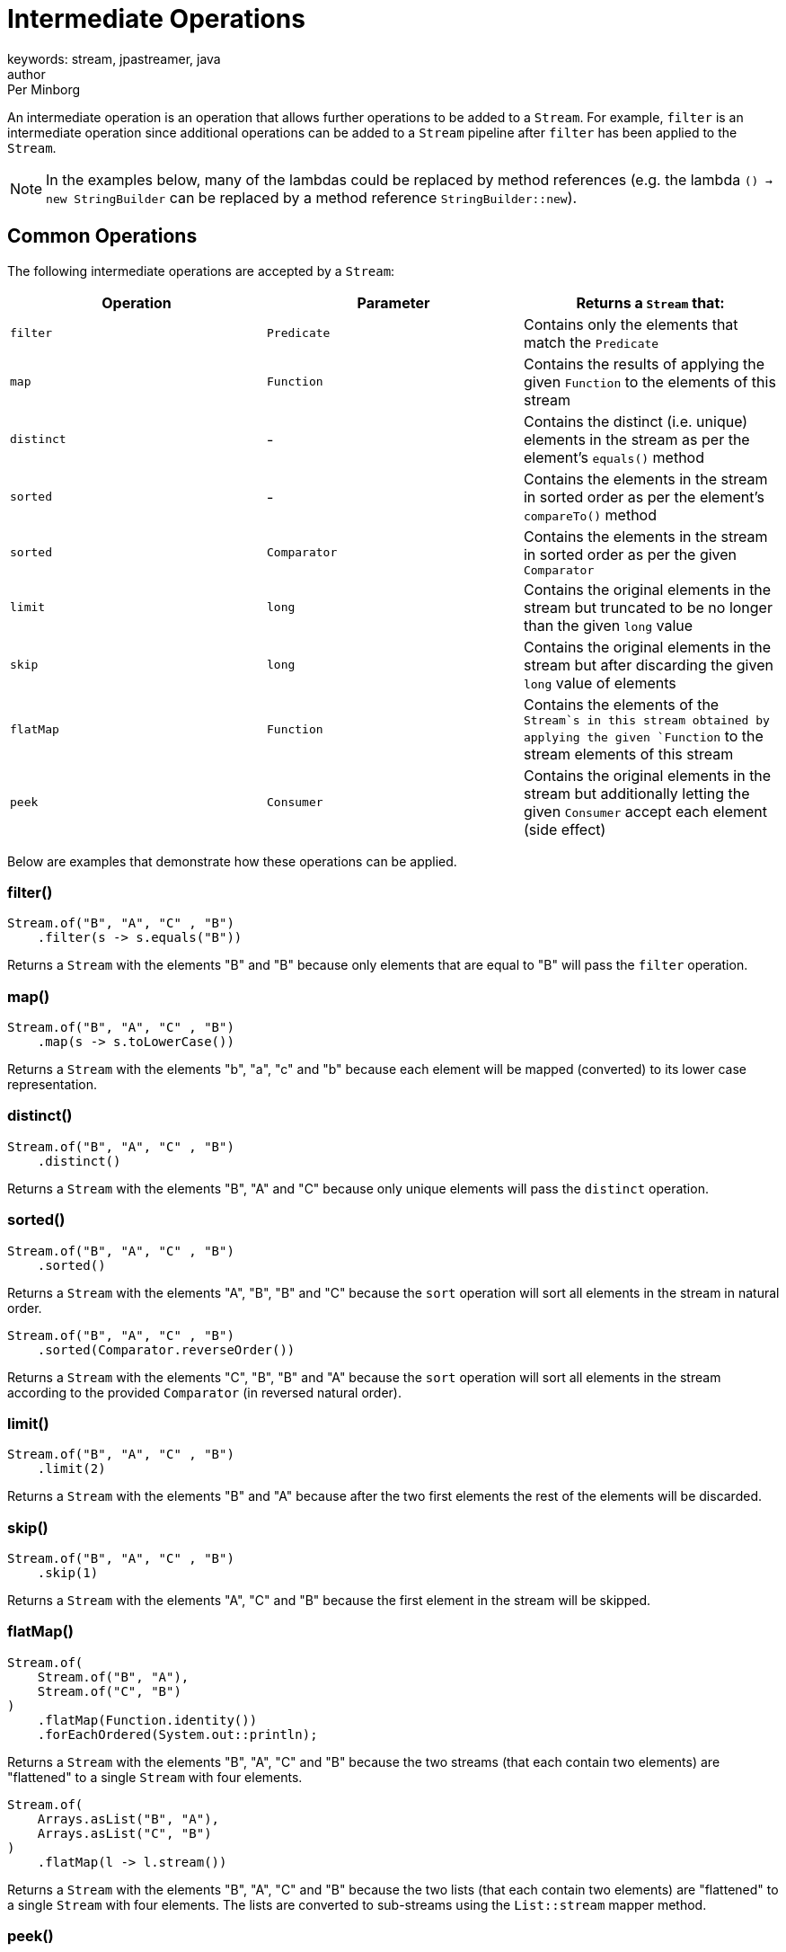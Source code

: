 = Intermediate Operations
keywords: stream, jpastreamer, java
author: Per Minborg
:reftext: Intermediate Operations
:navtitle: Intermediate Operations
:source-highlighter: highlight.js

An intermediate operation is an operation that allows further operations to be added to a `Stream`. For example, `filter` is an intermediate operation since additional operations can be added to a `Stream` pipeline after `filter` has been applied to the `Stream`.

NOTE: In the examples below, many of the lambdas could be replaced by method references (e.g. the lambda `() -> new StringBuilder` can be replaced by a method reference `StringBuilder::new`).

== Common Operations
The following intermediate operations are accepted by a `Stream`:

[width="100%", cols="3", options="header"]
|==========================================================
| Operation         | Parameter          | Returns a `Stream` that:

| `filter`          | `Predicate`        | Contains only the elements that match the `Predicate`
| `map`             | `Function`         | Contains the results of applying the given `Function` to the elements of this stream
| `distinct`        | -                  | Contains the distinct (i.e. unique) elements in the stream as per the element's `equals()` method
| `sorted`          | -                  | Contains the elements in the stream in sorted order as per the element's `compareTo()` method
| `sorted`          | `Comparator`       | Contains the elements in the stream in sorted order as per the given `Comparator`
| `limit`           | `long`             | Contains the original elements in the stream but truncated to be no longer than the given `long` value
| `skip`            | `long`             | Contains the original elements in the stream but after discarding the given `long` value of elements
| `flatMap`         | `Function`         | Contains the elements of the `Stream`s in this stream obtained by applying the given `Function` to the stream elements of this stream
| `peek`            | `Consumer`         | Contains the original elements in the stream but additionally letting the given `Consumer` accept each element (side effect)
|==========================================================

Below are examples that demonstrate how these operations can be applied.

=== filter()
[source, java]
----
Stream.of("B", "A", "C" , "B")
    .filter(s -> s.equals("B"))
----

Returns a `Stream` with the elements "B" and "B" because only elements that are equal to "B" will pass the `filter` operation.

=== map()
[source, java]
----
Stream.of("B", "A", "C" , "B")
    .map(s -> s.toLowerCase())
----
Returns a `Stream` with the elements "b", "a", "c" and "b" because each element will be mapped (converted) to its lower case representation.

=== distinct()
[source, java]
----
Stream.of("B", "A", "C" , "B")
    .distinct()
----
Returns a `Stream` with the elements "B", "A" and "C" because only unique elements will pass the `distinct` operation.

=== sorted()
[source, java]
----
Stream.of("B", "A", "C" , "B")
    .sorted()
----
Returns a `Stream` with the elements "A", "B", "B" and "C" because the `sort` operation will sort all elements in the stream in natural order.

[source,java]
----
Stream.of("B", "A", "C" , "B")
    .sorted(Comparator.reverseOrder())
----
Returns a `Stream` with the elements "C", "B", "B" and "A" because the `sort` operation will sort all elements in the stream according to the provided `Comparator` (in reversed natural order).

=== limit()

[source,java]
----
Stream.of("B", "A", "C" , "B")
    .limit(2)
----
Returns a `Stream` with the elements "B" and "A" because after the two first elements the rest of the elements will be discarded.

=== skip()

[source,java]
----
Stream.of("B", "A", "C" , "B")
    .skip(1)
----
Returns a `Stream` with the elements "A", "C" and "B" because the first element in the stream will be skipped.

=== flatMap()

[source,java]
----
Stream.of(
    Stream.of("B", "A"),
    Stream.of("C", "B")
)
    .flatMap(Function.identity())
    .forEachOrdered(System.out::println);
----
Returns a `Stream` with the elements "B", "A", "C" and "B" because the two streams (that each contain two elements) are "flattened" to a single `Stream` with four elements.

[source,java]
----
Stream.of(
    Arrays.asList("B", "A"),
    Arrays.asList("C", "B")
)
    .flatMap(l -> l.stream())
----
Returns a `Stream` with the elements "B", "A", "C" and "B" because the two lists (that each contain two elements) are "flattened" to a single `Stream` with four elements. The lists are converted to sub-streams using the `List::stream` mapper method.

=== peek()

[source,java]
----
Stream.of("B", "A", "C" , "B")
    .peek(System.out::print)
----
Returns a `Stream` with the elements "B", "A", "C" and "B" but, when consumed in its entirety, will print out the text "BACB" as a side effect.

NOTE: Side-effect usage is discouraged in Streams. Use this operation for debug only.

== Stream Property Operations
There are also a number of intermediate operations that controls the properties of the `Stream` and has no effect on its actual content. These are:

[width="100%", cols="3", options="header"]
|=============
| Operation         | Parameter          | Returns a `Stream` that:

| `parallel`        | -                  | is parallel (not sequential)
| `sequential`      | -                  | is sequential (not parallel)
| `unordered`       | -                  | is unordered (data might appear in any order)
| `onClose`         | `Runnable`         | will run the provided `Runnable` when closed
|=============

=== parallel()

[source,java]
----
Stream.of("B", "A", "C" , "B")
    .parallel()
----
Returns a `Stream` with the elements "B", "A", "C" and "B" but, when consumed, elements in the `Stream` may be propagated through the pipeline using different `Threads. By default, parallel streams are executed on the default `ForkJoinPool`.

=== sequential()

[source,java]
----
Stream.of("B", "A", "C" , "B")
    .parallel()
    .sequential()
----
Returns a `Stream` with the elements "B", "A", "C" and "B" that is not parallel.

=== unordered()

[source,java]
----
Stream.of("B", "A", "C" , "B")
    .unordered()
----
Returns a `Stream` with the given elements but not necessary in any particular order. So when consumed, elements might be encountered in any order, for example in the order "C", "B", "B", "A". Note that `unordered` is just a relaxation of the stream requirements. Unordered streams can retain their original element order or elements can appear in any other order.

=== onClose()

[source,java]
----
Stream.of("B", "A", "C", "B")
    .onClose( () -> System.out.println("The Stream was closed") );
----
Is a `Stream` with the elements "B", "A", "C" and "B" but, when closed, will print out the text "The Stream was closed".

== Map to Primitive Operations
There are also some intermediate operations that maps a `Stream` to one of the special primitive stream types; `IntStrem`, `LongStream` and `DoubleStream`:

[width="100%", cols="3", options="header"]
|=============
| Operation         | Parameter          | Returns a `Stream` that:
| `mapToInt`        | `ToIntFunction`    | Is an `IntStream` containing `int` elements obtained by applying the given `ToIntFunction` to the elements of this stream
| `mapToLong`       | `ToLongFunction`   | Is a `LongStream` containing `long` elements obtained by applying the given `ToLongFunction` to the elements of this stream
| `mapToDouble`     | `ToDoubleFunction` | Is a `DoubleStream` containing `double` elements obtained by applying the given `ToDoubleFunction` to the elements of this stream
| `flatMapToInt`    | `Function`         | Contains the `int` elements of the `IntStream`s in this stream obtained by applying the given `Function` to the stream elements of this stream
| `flatMapToLong`   | `Function`         | Contains the `long` elements of the `LongStream`s in this stream obtained by applying the given `Function` to the stream elements of this stream
| `flatMapToDouble` | `Function`         | Contains the `double` elements of the `DoubleStream`s in this stream obtained by applying the given `Function` to the stream elements of this stream
|=============

NOTE: In many cases, primitive streams provide better performance but can only handle streams of: `int`, `long` and `double`.

=== mapToInt()

[source,java]
----
Stream.of("B", "A", "C" , "B")
    .mapToInt(s -> s.hashCode())
----
Returns an `IntStream` with the `int` elements 66, 65, 67 and 66. (A is 65, B is 66 and so on)

=== mapToLong()

[source,java]
----
Stream.of("B", "A", "C", "B")
    .mapToLong(s -> s.hashCode() * 1_000_000_000_000l)
----
Returns a `LongStream` with the `long` elements 66000000000000, 65000000000000, 67000000000000 and 66000000000000.

=== mapToDouble()

[source,java]
----
Stream.of("B", "A", "C", "B")
    .mapToDouble(s -> s.hashCode() / 10.0)
----
Returns a `DoubleStream` with the `double` elements 6.6, 6.5, 6.7 and 6.6.
=== flatMapToInt

[source,java]
----
Stream.of(
    IntStream.of(1, 2),
    IntStream.of(3, 4)
)
    .flatMapToInt(s -> s.map(i -> i + 1))
----
Returns an `IntStream` with the `int` elements 2, 3, 4 and 5 because the two `IntStream`s where flattened to one stream whereby 1 was added to each element.

=== flatMapToLong()

[source,java]
----
Stream.of(
    LongStream.of(1, 2),
    LongStream.of(3, 4)
)
    .flatMapToLong(s -> s.map(i -> i + 1))
----
Returns a `LongStream` with the `long` elements 2, 3, 4 and 5 because the two `LongStreams` where flattened to one stream whereby 1 was added to each element.

=== flatMapToDouble()

[source,java]
----
Stream.of(
    DoubleStream.of(1.0, 2.0),
    DoubleStream.of(3.0, 4.0)
)
    .flatMapToDouble(s -> s.map(i -> i + 1))
----
Returns a `DoubleStream` with the `double` elements 2.0, 3.0, 4.0 and 5.0 because the two `DoubleStream`s where flattened to one stream whereby 1 was added to each element.

== Map Multi Operations (Java 16 Only)
Java 16 introduced several new map operations, expanding the capabilities of Streams. The `mapMulti()` function enables the mapping of a single element within the Stream to zero or multiple elements, contingent on specific conditions. 

[width="100%", cols="3", options="header"]
|=============
| Operation         | Parameter          | Returns a `Stream` that:
| `mapMulti`       | `BiConsumer`        | Returns a stream consisting of the results of replacing each element of this stream with multiple elements, specifically zero or more elements.
| `mapMultiToDouble`       | `BiConsumer`        | Returns a `DoubleStream` consisting of the results of replacing each element of this stream with multiple elements, specifically zero or more elements.
| `mapMultiToInt`       | `BiConsumer`        | Returns an `IntStream`
consisting of the results of replacing each element of this stream with multiple elements, specifically zero or more elements.
| `mapMultiToLong`       | `BiConsumer`        | Returns a `LongStream` consisting of the results of replacing each element of this stream with multiple elements, specifically zero or more elements.

|=============

WARNING: These operations are only available in applications running Java 16 or later.

=== mapMulti()
[source,java]
----
Stream.of(1.0, 2.0, 3.0, 4.0, 5.0)
    .mapMulti((i, mapper) -> {
        if (i % 2 == 0) {
            mapper.accept(i); 
            mapper.accept(i); 
        }
    });
----
Returns a `Stream` with the elements [2.0, 2.0, 4.0, 4.0] because the even elements were duplicated by accepting them twice.

=== mapMultiToDouble()
[source,java]
----
Stream.of(1.0, 2.0, 3.0, 4.0, 5.0)
    .mapMulti((i, mapper) -> {
        if (i % 2 == 0) {
            mapper.accept(i); 
            mapper.accept(i); 
        }
    });
----
Returns an `DoubleStream` with the elements [2.0, 2.0, 4.0, 4.0] because the even elements were duplicated by accepting them twice.

=== mapMultiToInt()
[source,java]
----
Stream.of(1, 2, 3, 4, 5)
    .mapMulti((i, mapper) -> {
        if (i % 2 == 0) {
            mapper.accept(i); 
            mapper.accept(i); 
        }
    });
----
Returns an `IntStream` with the elements [2, 2, 4, 4] because the even elements were duplicated by accepting them twice.

=== mapMultiToLong()
[source,java]
----
Stream.of(1.0, 2.0, 3.0, 4.0, 5.0)
    .mapMulti((i, mapper) -> {
        if (i % 2 == 0) {
            mapper.accept(i.longValue()); 
            mapper.accept(i.longValue()); 
        }
    });
----
Returns an `LongStream` with the elements [2, 2, 4, 4] because the even elements were duplicated by accepting them twice.

== Primitive Operations
Primitive streams (like `IntStream` and `LongStream`) provide similar functionality as ordinary streams but usually the parameter count and types differ so that primitive streams can accept more optimized function variants.
Here is a table of some additional *Intermediate Operations* that primitive Streams can take:

[width="100%", cols="3", options="header"]
|=============
| Operation         | Parameter          | Returns a `Stream` that:
| `boxed`           | -                  | contains the boxed elements in the original stream (e.g. an `int` is boxed to an `Integer`)
| `asLongStream`    | -                  | contains the elements in the original stream converted to `long` elements
| `asDoubleStream`  | -                  | contains the elements in the original stream converted to `double` elements
|=============

=== boxed()

[source,java]
----
IntStream.of(1, 2, 3, 4)
    .boxed()
----
returns a `Stream` with the `Integer` elements 1, 2, 3 and 4 because the original `int` elements were boxed to their corresponding `Integer` elements.

=== asLongStream()

[source,java]
----
IntStream.of(1, 2, 3, 4)
    .asLongStream()
----
returns a `LongStream` with the `long` elements 1, 2, 3 and 4 because the original `int` elements were converted to `long` elements.

=== asDoubleStream()

[source,java]
----
IntStream.of(1, 2, 3, 4)
    .asDoubleStream()
----
returns a `DoubleStream` with the `double` elements 1.0, 2.0, 3.0 and 4.0 because the original `int` elements were converted to `double` elements.

== Selective Operations
Two stream operations exist for capturing or omitting elements within the stream until a particular condition is satisfied. Unlike a filter, these operations discontinue predicate evaluation once it turns true for the first time.

[width="100%", cols="3", options="header"]
|=============
| Operation         | Parameter          | Returns a `Stream` that:
| `takeWhile`       | `Predicate`        | Contains the elements in the original stream until the the first one fails the `Predicate` test
| `dropWhile`       | `Predicate`        | Contains the elements in the original stream dropping all elements until the the first one fails the `Predicate` test then containing the rest of the elements
|=============

=== takeWhile()

[source,java]
----
Stream.of("B", "A", "C", "B")
    .takeWhile(s -> "B".compareTo(s) >= 0)
----
Returns a `Stream` with the elements "B" and "A" because when "C" is encountered in the `Stream`, that element and all following are dropped.

=== dropWhile()

[source,java]
----
Stream.of("B", "A", "C", "B")
    .dropWhile(s -> "B".compareTo(s) >= 0)
----
Returns a `Stream` with the elements "C" and "B" because elements are dropped from the `Stream` but when "C" in encountered, subsequent elements are not dropped.
